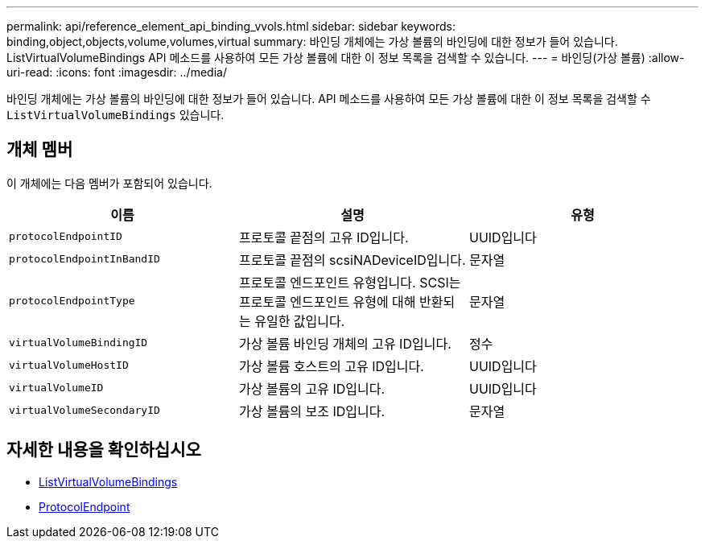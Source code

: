 ---
permalink: api/reference_element_api_binding_vvols.html 
sidebar: sidebar 
keywords: binding,object,objects,volume,volumes,virtual 
summary: 바인딩 개체에는 가상 볼륨의 바인딩에 대한 정보가 들어 있습니다. ListVirtualVolumeBindings API 메소드를 사용하여 모든 가상 볼륨에 대한 이 정보 목록을 검색할 수 있습니다. 
---
= 바인딩(가상 볼륨)
:allow-uri-read: 
:icons: font
:imagesdir: ../media/


[role="lead"]
바인딩 개체에는 가상 볼륨의 바인딩에 대한 정보가 들어 있습니다. API 메소드를 사용하여 모든 가상 볼륨에 대한 이 정보 목록을 검색할 수 `ListVirtualVolumeBindings` 있습니다.



== 개체 멤버

이 개체에는 다음 멤버가 포함되어 있습니다.

|===
| 이름 | 설명 | 유형 


 a| 
`protocolEndpointID`
 a| 
프로토콜 끝점의 고유 ID입니다.
 a| 
UUID입니다



 a| 
`protocolEndpointInBandID`
 a| 
프로토콜 끝점의 scsiNADeviceID입니다.
 a| 
문자열



 a| 
`protocolEndpointType`
 a| 
프로토콜 엔드포인트 유형입니다. SCSI는 프로토콜 엔드포인트 유형에 대해 반환되는 유일한 값입니다.
 a| 
문자열



 a| 
`virtualVolumeBindingID`
 a| 
가상 볼륨 바인딩 개체의 고유 ID입니다.
 a| 
정수



 a| 
`virtualVolumeHostID`
 a| 
가상 볼륨 호스트의 고유 ID입니다.
 a| 
UUID입니다



 a| 
`virtualVolumeID`
 a| 
가상 볼륨의 고유 ID입니다.
 a| 
UUID입니다



 a| 
`virtualVolumeSecondaryID`
 a| 
가상 볼륨의 보조 ID입니다.
 a| 
문자열

|===


== 자세한 내용을 확인하십시오

* xref:reference_element_api_listvirtualvolumebindings.adoc[ListVirtualVolumeBindings]
* xref:reference_element_api_protocolendpoint.adoc[ProtocolEndpoint]

